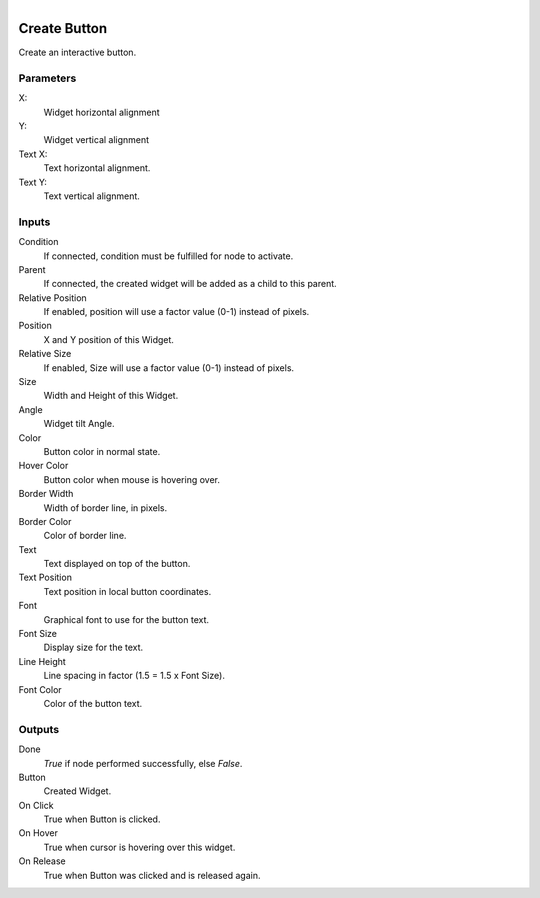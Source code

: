 .. figure:: /images/logic_nodes/ui/widgets/ln-create_button.png
   :align: right
   :width: 215
   :alt: Create Button Node

.. _ln-create_button:

==============================
Create Button
==============================

Create an interactive button.

Parameters
++++++++++++++++++++++++++++++

X:
   Widget horizontal alignment

Y:
   Widget vertical alignment

Text X:
   Text horizontal alignment.

Text Y:
   Text vertical alignment.
   
Inputs
++++++++++++++++++++++++++++++

Condition
   If connected, condition must be fulfilled for node to activate.

Parent
   If connected, the created widget will be added as a child to this parent.

Relative Position
   If enabled, position will use a factor value (0-1) instead of pixels.

Position
   X and Y position of this Widget.

Relative Size
   If enabled, Size will use a factor value (0-1) instead of pixels.

Size
   Width and Height of this Widget.

Angle
   Widget tilt Angle.

Color
   Button color in normal state.

Hover Color
   Button color when mouse is hovering over.

Border Width
   Width of border line, in pixels.

Border Color
   Color of border line.

Text
   Text displayed on top of the button.

Text Position
   Text position in local button coordinates.

Font
   Graphical font to use for the button text.

Font Size
   Display size for the text.

Line Height
   Line spacing in factor (1.5 = 1.5 x Font Size).

Font Color
   Color of the button text.

Outputs
++++++++++++++++++++++++++++++

Done
   *True* if node performed successfully, else *False*.

Button
   Created Widget.

On Click
   True when Button is clicked.

On Hover
   True when cursor is hovering over this widget.

On Release
   True when Button was clicked and is released again.
